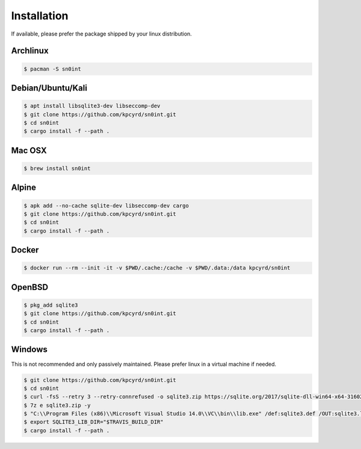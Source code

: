 Installation
============

If available, please prefer the package shipped by your linux distribution.

Archlinux
---------

.. code-block:: bash

    $ pacman -S sn0int

Debian/Ubuntu/Kali
------------------

.. code-block:: bash

    $ apt install libsqlite3-dev libseccomp-dev
    $ git clone https://github.com/kpcyrd/sn0int.git
    $ cd sn0int
    $ cargo install -f --path .

Mac OSX
-------

.. code-block:: bash

    $ brew install sn0int

Alpine
------

.. code-block:: bash

    $ apk add --no-cache sqlite-dev libseccomp-dev cargo
    $ git clone https://github.com/kpcyrd/sn0int.git
    $ cd sn0int
    $ cargo install -f --path .

Docker
------

.. code-block:: bash

    $ docker run --rm --init -it -v $PWD/.cache:/cache -v $PWD/.data:/data kpcyrd/sn0int

OpenBSD
-------

.. code-block:: bash

    $ pkg_add sqlite3
    $ git clone https://github.com/kpcyrd/sn0int.git
    $ cd sn0int
    $ cargo install -f --path .

Windows
-------

This is not recommended and only passively maintained. Please prefer linux in a virtual machine if needed.

.. code-block:: bash

    $ git clone https://github.com/kpcyrd/sn0int.git
    $ cd sn0int
    $ curl -fsS --retry 3 --retry-connrefused -o sqlite3.zip https://sqlite.org/2017/sqlite-dll-win64-x64-3160200.zip
    $ 7z e sqlite3.zip -y
    $ "C:\\Program Files (x86)\\Microsoft Visual Studio 14.0\\VC\\bin\\lib.exe" /def:sqlite3.def /OUT:sqlite3.lib /machine:x64
    $ export SQLITE3_LIB_DIR="$TRAVIS_BUILD_DIR"
    $ cargo install -f --path .
